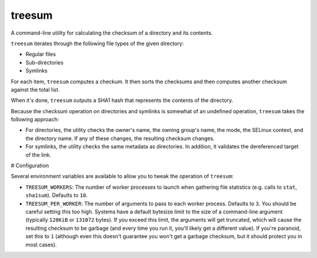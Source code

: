 treesum
=======

A command-line utility for calculating the checksum of a directory and its
contents.

``treesum`` iterates through the following file types of the given directory:

* Regular files
* Sub-directories
* Symlinks

For each item, ``treesum`` computes a checkum. It then sorts the checksums
and then computes another checksum against the total list.

When it's done, ``treesum`` outputs a SHA1 hash that represents the contents
of the directory.

Because the checksum operation on directories and symlinks is somewhat of an
undefined operation, ``treesum`` takes the following approach:

* For directories, the utility checks the owner's name, the owning group's
  name, the mode, the SELinux context, and the directory name. If any of 
  these changes, the resulting checksum changes.
* For symlinks, the utility checks the same metadata as directories. In 
  addition, it validates the dereferenced target of the link.

# Configuration

Several environment variables are available to allow you to tweak the
operation of ``treesum``:

* ``TREESUM_WORKERS``: The number of worker processes to launch when gathering
  file statistics (e.g. calls to ``stat``, ``sha1sum``). Defaults to ``10``.
* ``TREESUM_PER_WORKER``: The number of arguments to pass to each worker process.
  Defaults to ``3``. You should be careful setting this too high. Systems have a
  default bytesize limit to the size of a command-line argument (typically ``128KiB``
  or ``131072`` bytes). If you exceed this limit, the arguments will get truncated,
  which will cause the resulting checksum to be garbage (and every time you run it,
  you'll likely get a different value). If you're paranoid, set this to ``1`` (although
  even this doesn't guarantee you won't get a garbage checksum, but it should protect
  you in most cases).
